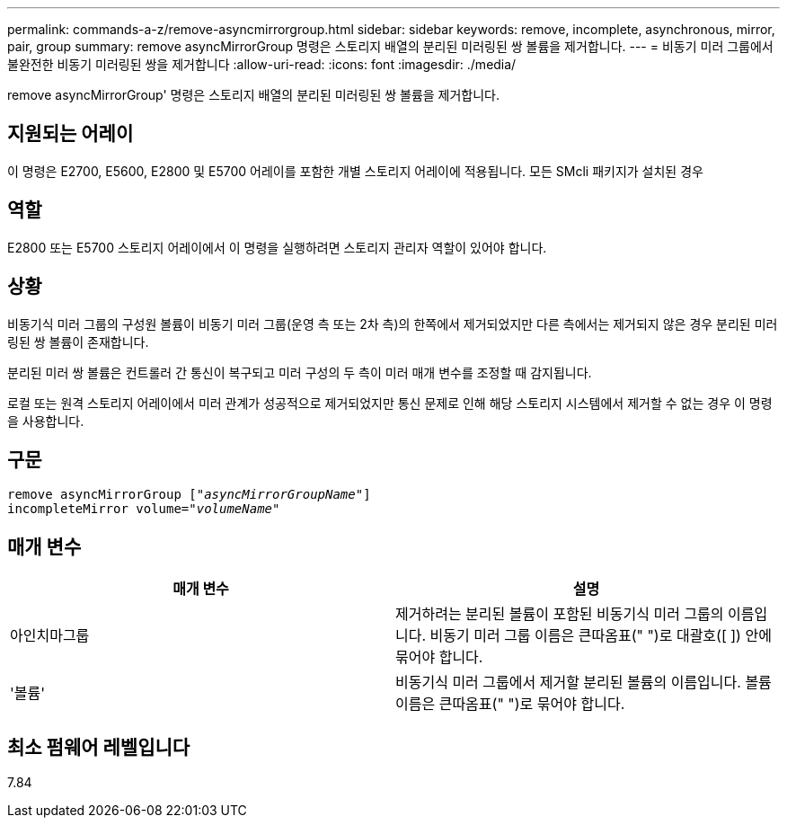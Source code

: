 ---
permalink: commands-a-z/remove-asyncmirrorgroup.html 
sidebar: sidebar 
keywords: remove, incomplete, asynchronous, mirror, pair, group 
summary: remove asyncMirrorGroup 명령은 스토리지 배열의 분리된 미러링된 쌍 볼륨을 제거합니다. 
---
= 비동기 미러 그룹에서 불완전한 비동기 미러링된 쌍을 제거합니다
:allow-uri-read: 
:icons: font
:imagesdir: ./media/


[role="lead"]
remove asyncMirrorGroup' 명령은 스토리지 배열의 분리된 미러링된 쌍 볼륨을 제거합니다.



== 지원되는 어레이

이 명령은 E2700, E5600, E2800 및 E5700 어레이를 포함한 개별 스토리지 어레이에 적용됩니다. 모든 SMcli 패키지가 설치된 경우



== 역할

E2800 또는 E5700 스토리지 어레이에서 이 명령을 실행하려면 스토리지 관리자 역할이 있어야 합니다.



== 상황

비동기식 미러 그룹의 구성원 볼륨이 비동기 미러 그룹(운영 측 또는 2차 측)의 한쪽에서 제거되었지만 다른 측에서는 제거되지 않은 경우 분리된 미러링된 쌍 볼륨이 존재합니다.

분리된 미러 쌍 볼륨은 컨트롤러 간 통신이 복구되고 미러 구성의 두 측이 미러 매개 변수를 조정할 때 감지됩니다.

로컬 또는 원격 스토리지 어레이에서 미러 관계가 성공적으로 제거되었지만 통신 문제로 인해 해당 스토리지 시스템에서 제거할 수 없는 경우 이 명령을 사용합니다.



== 구문

[listing, subs="+macros"]
----
remove asyncMirrorGroup pass:quotes[[_"asyncMirrorGroupName"_]]
incompleteMirror volume=pass:quotes[_"volumeName"_]
----


== 매개 변수

|===
| 매개 변수 | 설명 


 a| 
아인치마그룹
 a| 
제거하려는 분리된 볼륨이 포함된 비동기식 미러 그룹의 이름입니다. 비동기 미러 그룹 이름은 큰따옴표(" ")로 대괄호([ ]) 안에 묶어야 합니다.



 a| 
'볼륨'
 a| 
비동기식 미러 그룹에서 제거할 분리된 볼륨의 이름입니다. 볼륨 이름은 큰따옴표(" ")로 묶어야 합니다.

|===


== 최소 펌웨어 레벨입니다

7.84
